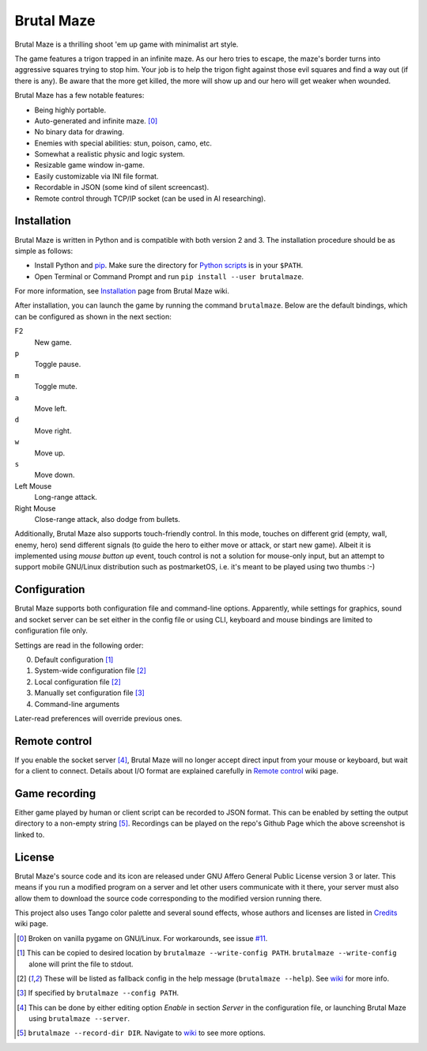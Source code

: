 Brutal Maze
===========

Brutal Maze is a thrilling shoot 'em up game with minimalist art style.

.. image:: https://raw.githubusercontent.com/McSinyx/brutalmaze/master/screenshot.png
   :target: https://McSinyx.github.io/brutalmaze/

The game features a trigon trapped in an infinite maze. As our hero tries to
escape, the maze's border turns into aggressive squares trying to stop him.
Your job is to help the trigon fight against those evil squares and find a way
out (if there is any). Be aware that the more get killed, the more will show up
and our hero will get weaker when wounded.

Brutal Maze has a few notable features:

* Being highly portable.
* Auto-generated and infinite maze. [0]_
* No binary data for drawing.
* Enemies with special abilities: stun, poison, camo, etc.
* Somewhat a realistic physic and logic system.
* Resizable game window in-game.
* Easily customizable via INI file format.
* Recordable in JSON (some kind of silent screencast).
* Remote control through TCP/IP socket (can be used in AI researching).

Installation
------------

Brutal Maze is written in Python and is compatible with both version 2 and 3.
The installation procedure should be as simple as follows:

* Install Python and `pip <https://pip.pypa.io/en/latest/>`_. Make sure the
  directory for `Python scripts <https://docs.python.org/2/install/index.html#alternate-installation-the-user-scheme>`_
  is in your ``$PATH``.
* Open Terminal or Command Prompt and run ``pip install --user brutalmaze``.

For more information, see
`Installation <https://github.com/McSinyx/brutalmaze/wiki/Installation>`_
page from Brutal Maze wiki.

After installation, you can launch the game by running the command
``brutalmaze``. Below are the default bindings, which can be configured as
shown in the next section:

F2
   New game.
``p``
   Toggle pause.
``m``
   Toggle mute.
``a``
   Move left.
``d``
   Move right.
``w``
   Move up.
``s``
   Move down.
Left Mouse
   Long-range attack.
Right Mouse
   Close-range attack, also dodge from bullets.

Additionally, Brutal Maze also supports touch-friendly control. In this mode,
touches on different grid (empty, wall, enemy, hero) send different signals (to
guide the hero to either move or attack, or start new game). Albeit it is
implemented using *mouse button up* event, touch control is not a solution for
mouse-only input, but an attempt to support mobile GNU/Linux distribution such
as postmarketOS, i.e. it's meant to be played using two thumbs :-)

Configuration
-------------

Brutal Maze supports both configuration file and command-line options.
Apparently, while settings for graphics, sound and socket server can be set
either in the config file or using CLI, keyboard and mouse bindings are limited
to configuration file only.

Settings are read in the following order:

0. Default configuration [1]_
1. System-wide configuration file [2]_
2. Local configuration file [2]_
3. Manually set configuration file [3]_
4. Command-line arguments

Later-read preferences will override previous ones.

Remote control
--------------

If you enable the socket server [4]_, Brutal Maze will no longer accept direct
input from your mouse or keyboard, but wait for a client to connect. Details
about I/O format are explained carefully in
`Remote control <https://github.com/McSinyx/brutalmaze/wiki/Remote-control>`_
wiki page.

Game recording
--------------

Either game played by human or client script can be recorded to JSON format.
This can be enabled by setting the output directory to a non-empty string [5]_.
Recordings can be played on the repo's Github Page which the above screenshot
is linked to.

License
-------

Brutal Maze's source code and its icon are released under GNU Affero General
Public License version 3 or later. This means if you run a modified program on
a server and let other users communicate with it there, your server must also
allow them to download the source code corresponding to the modified version
running there.

This project also uses Tango color palette and several sound effects, whose
authors and licenses are listed in
`Credits <https://github.com/McSinyx/brutalmaze/wiki/Credits>`_ wiki page.

.. [0] Broken on vanilla pygame on GNU/Linux. For workarounds, see issue
   `#11 <https://github.com/McSinyx/brutalmaze/issues/11>`_.
.. [1] This can be copied to desired location by ``brutalmaze --write-config
   PATH``. ``brutalmaze --write-config`` alone will print the file to stdout.
.. [2] These will be listed as fallback config in the help message
   (``brutalmaze --help``). See `wiki <https://github.com/McSinyx/brutalmaze/wiki/Configuration>`_
   for more info.
.. [3] If specified by ``brutalmaze --config PATH``.
.. [4] This can be done by either editing option *Enable* in section *Server*
   in the configuration file, or launching Brutal Maze using ``brutalmaze
   --server``.
.. [5] ``brutalmaze --record-dir DIR``. Navigate to `wiki <https://github.com/McSinyx/brutalmaze/wiki/Configuration>`_
   to see more options.
